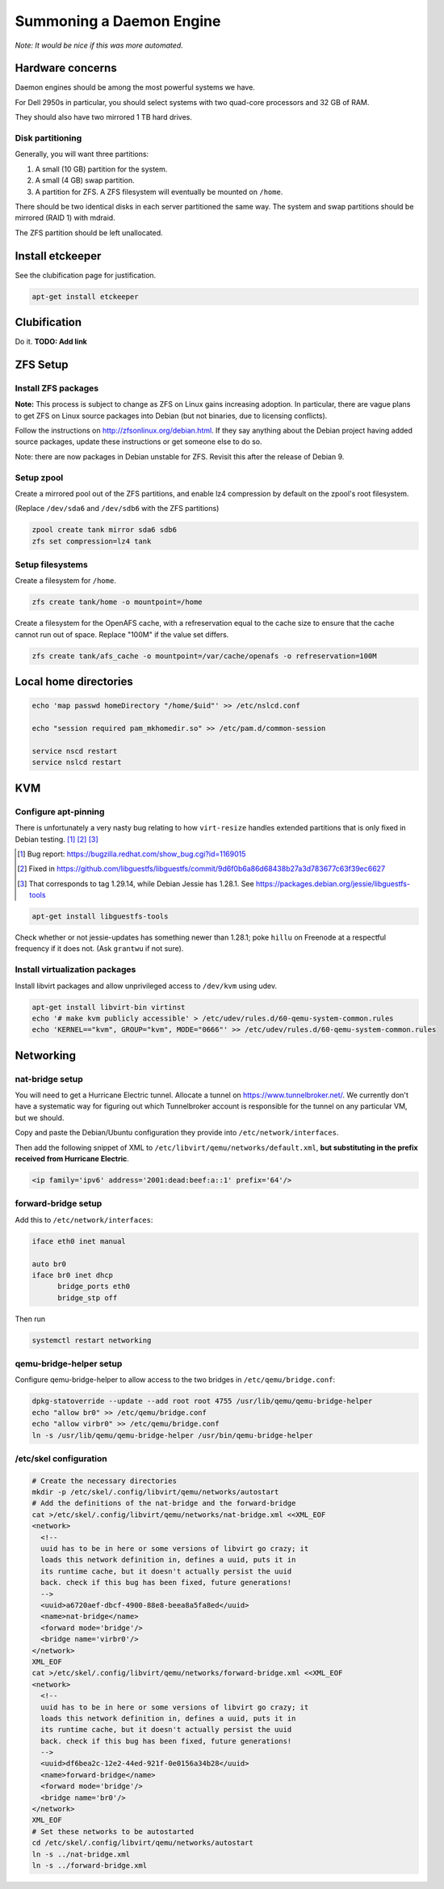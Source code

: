 Summoning a Daemon Engine
========================================

*Note: It would be nice if this was more automated.*

Hardware concerns
-----------------

Daemon engines should be among the most powerful systems we have.

For Dell 2950s in particular, you should select systems with two quad-core
processors and 32 GB of RAM.

They should also have two mirrored 1 TB hard drives.

Disk partitioning
..................

Generally, you will want three partitions:

#. A small (10 GB) partition for the system.
#. A small (4 GB) swap partition.
#. A partition for ZFS.  A ZFS filesystem will eventually be mounted on
   ``/home``.

There should be two identical disks in each server partitioned the same way.
The system and swap partitions should be mirrored (RAID 1) with mdraid.

The ZFS partition should be left unallocated.

Install etckeeper
-----------------

See the clubification page for justification.

.. code-block:: sh

   apt-get install etckeeper

Clubification
-----------------

Do it.  **TODO: Add link**

ZFS Setup
-----------------

Install ZFS packages
......................

**Note:** This process is subject to change as ZFS on Linux gains increasing
adoption.  In particular, there are vague plans to get ZFS on Linux source
packages into Debian (but not binaries, due to licensing conflicts).

Follow the instructions on http://zfsonlinux.org/debian.html.
If they say anything about the Debian project having added source packages,
update these instructions or get someone else to do so.

Note: there are now packages in Debian unstable for ZFS.  Revisit this after
the release of Debian 9.

Setup zpool
..................

Create a mirrored pool out of the ZFS partitions,
and enable lz4 compression by default on the zpool's root filesystem.

(Replace ``/dev/sda6`` and ``/dev/sdb6`` with the ZFS partitions)

.. code-block:: sh

   zpool create tank mirror sda6 sdb6
   zfs set compression=lz4 tank

Setup filesystems
..................

Create a filesystem for ``/home``.

.. code-block:: sh

   zfs create tank/home -o mountpoint=/home

Create a filesystem for the OpenAFS cache, with a refreservation equal to
the cache size to ensure that the cache cannot run out of space.
Replace "100M" if the value set differs.

.. code-block:: sh

   zfs create tank/afs_cache -o mountpoint=/var/cache/openafs -o refreservation=100M

Local home directories
------------------------

.. code-block:: apache

   echo 'map passwd homeDirectory "/home/$uid"' >> /etc/nslcd.conf

   echo "session required pam_mkhomedir.so" >> /etc/pam.d/common-session

   service nscd restart
   service nslcd restart


KVM
-----------------

Configure apt-pinning
......................

There is unfortunately a very nasty bug relating to how ``virt-resize`` handles
extended partitions that is only fixed in Debian testing. [#]_ [#]_ [#]_

.. [#] Bug report: https://bugzilla.redhat.com/show_bug.cgi?id=1169015
.. [#] Fixed in https://github.com/libguestfs/libguestfs/commit/9d6f0b6a86d68438b27a3d783677c63f39ec6627
.. [#] That corresponds to tag 1.29.14, while Debian Jessie has 1.28.1. See https://packages.debian.org/jessie/libguestfs-tools

.. code-block:: sh

   apt-get install libguestfs-tools

Check whether or not jessie-updates has something newer than 1.28.1; poke ``hillu`` on Freenode at a respectful frequency if it does not.  (Ask ``grantwu`` if not sure).

Install virtualization packages
...............................

Install libvirt packages and
allow unprivileged access to ``/dev/kvm`` using udev.

.. code-block:: sh

   apt-get install libvirt-bin virtinst
   echo '# make kvm publicly accessible' > /etc/udev/rules.d/60-qemu-system-common.rules
   echo 'KERNEL=="kvm", GROUP="kvm", MODE="0666"' >> /etc/udev/rules.d/60-qemu-system-common.rules

Networking
-----------------

nat-bridge setup
..................
You will need to get a Hurricane Electric tunnel.
Allocate a tunnel on https://www.tunnelbroker.net/.
We currently don't have a systematic way for figuring out which Tunnelbroker account is responsible for the tunnel on any particular VM, but we should.

Copy and paste the Debian/Ubuntu configuration they provide into
``/etc/network/interfaces``.

Then add the following snippet of XML to
``/etc/libvirt/qemu/networks/default.xml``,
**but substituting in the prefix received from Hurricane Electric**.

.. code-block:: xml

   <ip family='ipv6' address='2001:dead:beef:a::1' prefix='64'/>

forward-bridge setup
.....................

Add this to ``/etc/network/interfaces``:

.. We need a better code-block language here
.. code-block:: apache

   iface eth0 inet manual

   auto br0
   iface br0 inet dhcp
	 bridge_ports eth0
	 bridge_stp off

Then run

.. code-block:: sh

  systemctl restart networking

qemu-bridge-helper setup
.........................

Configure qemu-bridge-helper to allow access to the two bridges in
``/etc/qemu/bridge.conf``:

.. code-block:: sh

   dpkg-statoverride --update --add root root 4755 /usr/lib/qemu/qemu-bridge-helper
   echo "allow br0" >> /etc/qemu/bridge.conf
   echo "allow virbr0" >> /etc/qemu/bridge.conf
   ln -s /usr/lib/qemu/qemu-bridge-helper /usr/bin/qemu-bridge-helper

/etc/skel configuration
........................

.. code-block:: sh

   # Create the necessary directories
   mkdir -p /etc/skel/.config/libvirt/qemu/networks/autostart
   # Add the definitions of the nat-bridge and the forward-bridge
   cat >/etc/skel/.config/libvirt/qemu/networks/nat-bridge.xml <<XML_EOF
   <network>
     <!--
     uuid has to be in here or some versions of libvirt go crazy; it
     loads this network definition in, defines a uuid, puts it in
     its runtime cache, but it doesn't actually persist the uuid
     back. check if this bug has been fixed, future generations!
     -->
     <uuid>a6720aef-dbcf-4900-88e8-beea8a5fa8ed</uuid>
     <name>nat-bridge</name>
     <forward mode='bridge'/>
     <bridge name='virbr0'/>
   </network>
   XML_EOF
   cat >/etc/skel/.config/libvirt/qemu/networks/forward-bridge.xml <<XML_EOF
   <network>
     <!--
     uuid has to be in here or some versions of libvirt go crazy; it
     loads this network definition in, defines a uuid, puts it in
     its runtime cache, but it doesn't actually persist the uuid
     back. check if this bug has been fixed, future generations!
     -->
     <uuid>df6bea2c-12e2-44ed-921f-0e0156a34b28</uuid>
     <name>forward-bridge</name>
     <forward mode='bridge'/>
     <bridge name='br0'/>
   </network>
   XML_EOF
   # Set these networks to be autostarted
   cd /etc/skel/.config/libvirt/qemu/networks/autostart
   ln -s ../nat-bridge.xml
   ln -s ../forward-bridge.xml
